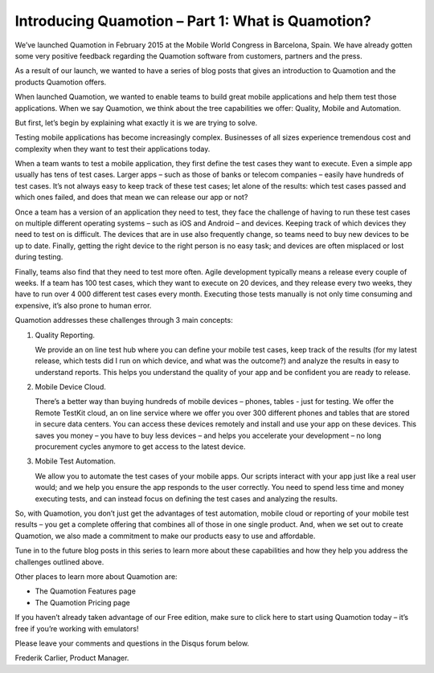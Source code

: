 Introducing Quamotion – Part 1: What is Quamotion?
==================================================

We’ve launched Quamotion in February 2015 at the Mobile World Congress in Barcelona, Spain. 
We have already gotten some very positive feedback regarding the Quamotion software from customers,
partners and the press.

As a result of our launch, we wanted to have a series of blog posts that gives an introduction to Quamotion
and the products Quamotion offers.

When launched Quamotion, we wanted to enable teams to build great mobile applications and help them test 
those applications. When we say Quamotion, we think about the tree capabilities we offer: Quality, Mobile
and Automation.

But first, let’s begin by explaining what exactly it is we are trying to solve.

Testing mobile applications has become increasingly complex. Businesses of all sizes experience tremendous cost
and complexity when they want to test their applications today. 

When a team wants to test a mobile application, they first define the test cases they want to execute. Even a
simple app usually has tens of test cases. Larger apps – such as those of banks or telecom companies – easily
have hundreds of test cases. It’s not always easy to keep track of these test cases; let alone of the results: 
which test cases passed and which ones failed, and does that mean we can release our app or not?

Once a team has a version of an application they need to test, they face the challenge of having to run these test 
cases on multiple different operating systems – such as iOS and Android – and devices. Keeping track of which devices 
they need to test on is difficult. The devices that are in use also frequently change, so teams need to buy new 
devices to be up to date. Finally, getting the right device to the right person is no easy task; and devices are 
often misplaced or lost during testing.

Finally, teams also find that they need to test more often. Agile development typically means a release every couple 
of weeks. If a team has 100 test cases, which they want to execute on 20 devices, and they release every two weeks, 
they have to run over 4 000 different test cases every month. Executing those tests manually is not only time consuming
and expensive, it’s also prone to human error.

Quamotion addresses these challenges through 3 main concepts:

1. Quality Reporting.

   We provide an on line test hub where you can define your mobile test cases, 
   keep track of the results (for my latest release, which tests did I run on which device, and what was the outcome?) 
   and analyze the results in easy to understand reports. This helps you understand the quality of your app and be 
   confident you are ready to release. 

2. Mobile Device Cloud.

   There’s a better way than buying hundreds of mobile devices – phones, tables - just for testing.
   We offer the Remote TestKit cloud, an on line service where we offer you over 300 different phones and tables that
   are stored in secure data centers. You can access these devices remotely and install and use your app on these
   devices. This saves you money – you have to buy less devices – and helps you accelerate your development – no 
   long procurement cycles anymore to get access to the latest device.

3. Mobile Test Automation.

   We allow you to automate the test cases of your mobile apps. Our scripts interact with your
   app just like a real user would; and we help you ensure the app responds to the user correctly. You need to spend 
   less time and money executing tests, and can instead focus on defining the test cases and analyzing the results.

So, with Quamotion, you don’t just get the advantages of test automation, mobile cloud or reporting of your mobile test 
results – you get a complete offering that combines all of those in one single product. And, when we set out to create 
Quamotion, we also made a commitment to make our products easy to use and affordable.

Tune in to the future blog posts in this series to learn more about these capabilities and how they help you address 
the challenges outlined above.

Other places to learn more about Quamotion are:

- The Quamotion Features page
- The Quamotion Pricing page

If you haven’t already taken advantage of our Free edition, make sure to click here to start using Quamotion today – 
it’s free if you’re working with emulators!

Please leave your comments and questions in the Disqus forum below.

Frederik Carlier, Product Manager.
